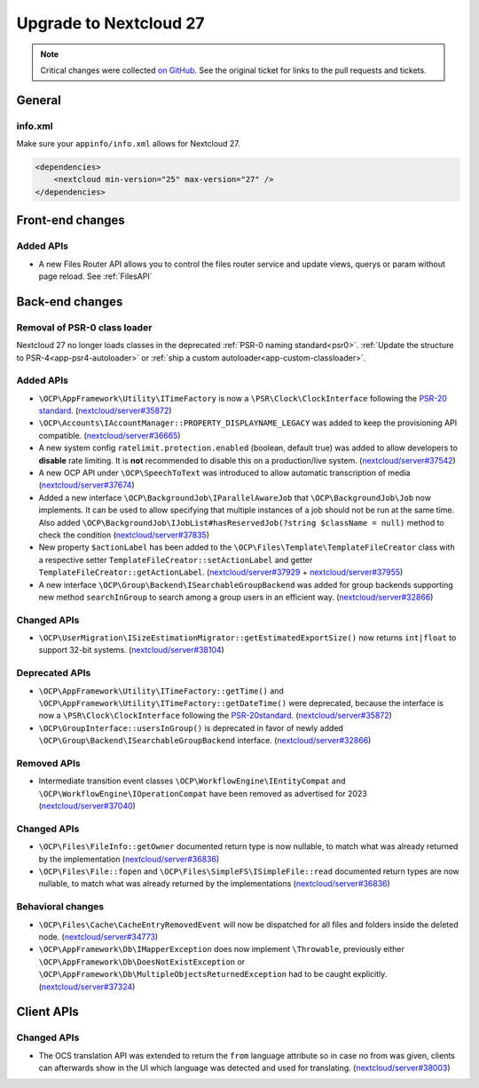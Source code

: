 =======================
Upgrade to Nextcloud 27
=======================

.. note:: Critical changes were collected `on GitHub <https://github.com/nextcloud/server/issues/37039>`_.
    See the original ticket for links to the pull requests and tickets.

General
-------

info.xml
^^^^^^^^

Make sure your ``appinfo/info.xml`` allows for Nextcloud 27.

.. code-block:: xml

    <dependencies>
        <nextcloud min-version="25" max-version="27" />
    </dependencies>

Front-end changes
-----------------

Added APIs
^^^^^^^^^^

* A new Files Router API allows you to control the files router service and update views, querys or param without page reload. See :ref:`FilesAPI`

Back-end changes
----------------

Removal of PSR-0 class loader
^^^^^^^^^^^^^^^^^^^^^^^^^^^^^

Nextcloud 27 no longer loads classes in the deprecated :ref:`PSR-0 naming standard<psr0>`. :ref:`Update the structure to PSR-4<app-psr4-autoloader>` or :ref:`ship a custom autoloader<app-custom-classloader>`.

Added APIs
^^^^^^^^^^

* ``\OCP\AppFramework\Utility\ITimeFactory`` is now a ``\PSR\Clock\ClockInterface`` following the `PSR-20 standard <https://www.php-fig.org/psr/psr-20/#21-clockinterface>`_. (`nextcloud/server#35872 <https://github.com/nextcloud/server/pull/35872>`_)
* ``\OCP\Accounts\IAccountManager::PROPERTY_DISPLAYNAME_LEGACY`` was added to keep the provisioning API compatible. (`nextcloud/server#36665 <https://github.com/nextcloud/server/pull/36665>`_)
* A new system config ``ratelimit.protection.enabled`` (boolean, default true) was added to allow developers to **disable** rate limiting. It is **not** recommended to disable this on a production/live system. (`nextcloud/server#37542 <https://github.com/nextcloud/server/pull/37542>`_)
* A new OCP API under ``\OCP\SpeechToText`` was introduced to allow automatic transcription of media (`nextcloud/server#37674 <https://github.com/nextcloud/server/pull/37674>`_)
* Added a new interface ``\OCP\BackgroundJob\IParallelAwareJob`` that ``\OCP\BackgroundJob\Job`` now implements. It can be used to allow specifying that multiple instances of a job should not be run at the same time. Also added ``\OCP\BackgroundJob\IJobList#hasReservedJob(?string $className = null)`` method to check the condition (`nextcloud/server#37835 <https://github.com/nextcloud/server/pull/37835>`_)
* New property ``$actionLabel`` has been added to the ``\OCP\Files\Template\TemplateFileCreator`` class with a respective setter ``TemplateFileCreator::setActionLabel`` and getter ``TemplateFileCreator::getActionLabel``.  (`nextcloud/server#37929 <https://github.com/nextcloud/server/pull/37929>`_ + `nextcloud/server#37955 <https://github.com/nextcloud/server/pull/37955>`_)
* A new interface ``\OCP\Group\Backend\ISearchableGroupBackend`` was added for group backends supporting new method ``searchInGroup`` to search among a group users in an efficient way. (`nextcloud/server#32866 <https://github.com/nextcloud/server/pull/32866>`_)

Changed APIs
^^^^^^^^^^^^

* ``\OCP\UserMigration\ISizeEstimationMigrator::getEstimatedExportSize()`` now returns ``int|float`` to support 32-bit systems. (`nextcloud/server#38104 <https://github.com/nextcloud/server/pull/38104>`_)

Deprecated APIs
^^^^^^^^^^^^^^^

* ``\OCP\AppFramework\Utility\ITimeFactory::getTime()`` and ``\OCP\AppFramework\Utility\ITimeFactory::getDateTime()`` were deprecated, because the interface is now a ``\PSR\Clock\ClockInterface`` following the `PSR-20standard <https://www.php-fig.org/psr/psr-20/#21-clockinterface>`_. (`nextcloud/server#35872 <https://github.com/nextcloud/server/pull/35872>`_)
* ``\OCP\GroupInterface::usersInGroup()`` is deprecated in favor of newly added ``\OCP\Group\Backend\ISearchableGroupBackend`` interface. (`nextcloud/server#32866 <https://github.com/nextcloud/server/pull/32866>`_)

Removed APIs
^^^^^^^^^^^^

* Intermediate transition event classes ``\OCP\WorkflowEngine\IEntityCompat`` and ``\OCP\WorkflowEngine\IOperationCompat`` have been removed as advertised for 2023 (`nextcloud/server#37040 <https://github.com/nextcloud/server/pull/37040>`_)

Changed APIs
^^^^^^^^^^^^

* ``\OCP\Files\FileInfo::getOwner`` documented return type is now nullable, to match what was already returned by the implementation (`nextcloud/server#36836 <https://github.com/nextcloud/server/pull/36836>`_)
* ``\OCP\Files\File::fopen`` and ``\OCP\Files\SimpleFS\ISimpleFile::read`` documented return types are now nullable, to match what was already returned by the implementations (`nextcloud/server#36836 <https://github.com/nextcloud/server/pull/36836>`_)


Behavioral changes
^^^^^^^^^^^^^^^^^^

* ``\OCP\Files\Cache\CacheEntryRemovedEvent`` will now be dispatched for all files and folders inside the deleted node. (`nextcloud/server#34773 <https://github.com/nextcloud/server/pull/34773>`_)
* ``\OCP\AppFramework\Db\IMapperException`` does now implement ``\Throwable``, previously either ``\OCP\AppFramework\Db\DoesNotExistException`` or ``\OCP\AppFramework\Db\MultipleObjectsReturnedException`` had to be caught explicitly. (`nextcloud/server#37324 <https://github.com/nextcloud/server/pull/37324>`_)

Client APIs
-----------

Changed APIs
^^^^^^^^^^^^

* The OCS translation API was extended to return the ``from`` language attribute so in case no from was given, clients can afterwards show in the UI which language was detected and used for translating. (`nextcloud/server#38003 <https://github.com/nextcloud/server/pull/38003>`_)
